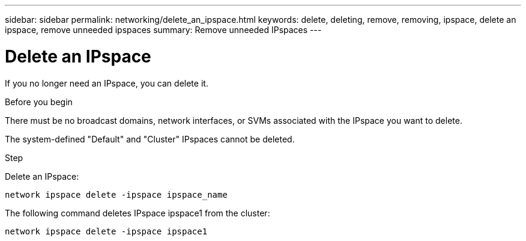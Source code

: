 ---
sidebar: sidebar
permalink: networking/delete_an_ipspace.html
keywords: delete, deleting, remove, removing, ipspace, delete an ipspace, remove unneeded ipspaces
summary: Remove unneeded IPspaces
---

= Delete an IPspace
:hardbreaks:
:nofooter:
:icons: font
:linkattrs:
:imagesdir: ../media/

//
// Created with NDAC Version 2.0 (August 17, 2020)
// restructured: March 2021
// enhanced keywords May 2021
//


[.lead]
If you no longer need an IPspace, you can delete it.

.Before you begin

There must be no broadcast domains, network interfaces, or SVMs associated with the IPspace you want to delete.

The system-defined "Default" and "Cluster" IPspaces cannot be deleted.

.Step

Delete an IPspace:

....
network ipspace delete -ipspace ipspace_name
....

The following command deletes IPspace ipspace1 from the cluster:

....
network ipspace delete -ipspace ipspace1
....
